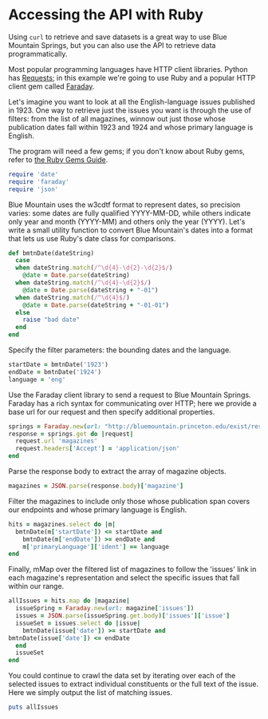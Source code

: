 * Accessing the API with Ruby
  Using =curl= to retrieve and save datasets is a great way to use
  Blue Mountain Springs, but you can also use the API to retrieve data
  programmatically.

  Most popular programming languages have HTTP client
  libraries. Python has [[http://docs.python-requests.org/en/master/][Requests]]; in this example we're going to use
  Ruby and a popular HTTP client gem called [[https://rubygems.org/gems/faraday/versions/0.9.2][Faraday]].

  Let's imagine you want to look at all the English-language issues
  published in 1923.  One way to retrieve just the issues you want is
  through the use of filters: from the list of all magazines, winnow
  out just those whose publication dates fall within 1923 and 1924 and
  whose primary language is English.

  The program will need a few gems; if you don't know about Ruby gems,
  refer to [[http://guides.rubygems.org/rubygems-basics/][the Ruby Gems Guide]].

  #+BEGIN_SRC ruby
    require 'date'
    require 'faraday'
    require 'json'
  #+END_SRC

  Blue Mountain uses the w3cdtf format to represent dates, so
  precision varies: some dates are fully qualified YYYY-MM-DD, while
  others indicate only year and month (YYYY-MM) and others only the
  year (YYYY). Let's write a small utility function to convert Blue
  Mountain's dates into a format that lets us use Ruby's date class
  for comparisons.

  #+BEGIN_SRC ruby
    def bmtnDate(dateString)
      case
      when dateString.match(/^\d{4}-\d{2}-\d{2}$/)
        @date = Date.parse(dateString)
      when dateString.match(/^\d{4}-\d{2}$/)
        @date = Date.parse(dateString + "-01")
      when dateString.match(/^\d{4}$/)
        @date = Date.parse(dateString + "-01-01")
      else
        raise "bad date"
      end
    end
  #+END_SRC

  Specify the filter parameters: the bounding dates and the language.

  #+BEGIN_SRC ruby
    startDate = bmtnDate('1923')
    endDate = bmtnDate('1924')
    language = 'eng'
  #+END_SRC

  Use the Faraday client library to send a request to Blue Mountain
  Springs. Faraday has a rich syntax for communicating over HTTP; here
  we provide a base url for our request and then specify additional
  properties.

  #+BEGIN_SRC ruby
    springs = Faraday.new(url: "http://bluemountain.princeton.edu/exist/restxq/springs/")
    response = springs.get do |request|
      request.url 'magazines'
      request.headers['Accept'] = 'application/json'
    end
  #+END_SRC

  Parse the response body to extract the array of
  magazine objects.

  #+BEGIN_SRC ruby
    magazines = JSON.parse(response.body)['magazine']
  #+END_SRC


  Filter the magazines to include only those whose publication span
  covers our endpoints and whose primary language is English.

  #+BEGIN_SRC ruby
    hits = magazines.select do |m|
      bmtnDate(m['startDate']) <= startDate and
        bmtnDate(m['endDate']) >= endDate and
        m['primaryLanguage']['ident'] == language
    end
  #+END_SRC


  Finally, mMap over the filtered list of magazines to follow the
  'issues' link in each magazine's representation and select the
  specific issues that fall within our range.

  #+BEGIN_SRC ruby
    allIssues = hits.map do |magazine|
      issueSpring = Faraday.new(url: magazine['issues'])  
      issues = JSON.parse(issueSpring.get.body)['issues']['issue']
      issueSet = issues.select do |issue|
        bmtnDate(issue['date']) >= startDate and
  	bmtnDate(issue['date']) <= endDate
      end
      issueSet
    end
  #+END_SRC


  You could continue to crawl the data set by iterating over each of
  the selected issues to extract individual constituents or the full
  text of the issue. Here we simply output the list of matching
  issues.

  #+BEGIN_SRC ruby
  puts allIssues
  #+END_SRC

  
